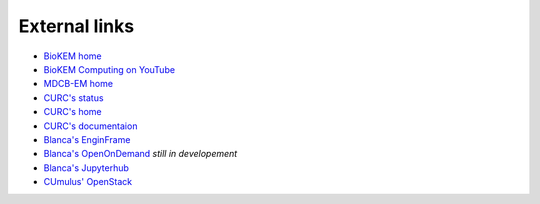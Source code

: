External links
==============

- `BioKEM home <https://www.colorado.edu/facility/biokem/>`_
- `BioKEM Computing on YouTube <https://www.youtube.com/channel/UC99DPhoCUQQOBhIe-LGmdYw>`_ 
- `MDCB-EM home <https://www.colorado.edu/facility/ems/>`_
- `CURC's status <https://curc.statuspage.io/>`_
- `CURC's home <https://www.colorado.edu/rc/>`_
- `CURC's documentaion <https://curc.readthedocs.io/en/latest/#>`_
- `Blanca's EnginFrame <https://viz.rc.colorado.edu/enginframe/demo/index.html>`_
- `Blanca's OpenOnDemand <https://ondemand.rc.colorado.edu/>`_ *still in developement*
- `Blanca's Jupyterhub <https://jupyter.rc.colorado.edu/hub/login>`_
- `CUmulus' OpenStack <https://cumulus.rc.colorado.edu/project/>`_
